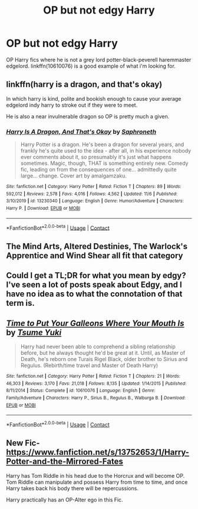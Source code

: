 #+TITLE: OP but not edgy Harry

* OP but not edgy Harry
:PROPERTIES:
:Author: solidmentalgrace
:Score: 7
:DateUnix: 1606249891.0
:DateShort: 2020-Nov-25
:FlairText: Request
:END:
OP Harry fics where he is not a grey lord potter-black-peverell haremmaster edgelord. linkffn(10610076) is a good example of what i'm looking for.


** linkffn(harry is a dragon, and that's okay)

In which harry is kind, polite and bookish enough to cause your average edgelord indy harry to stroke out if they were to meet.

He is also a near invulnerable dragon so OP is pretty much a given.
:PROPERTIES:
:Author: wizzard-of-time
:Score: 3
:DateUnix: 1606299372.0
:DateShort: 2020-Nov-25
:END:

*** [[https://www.fanfiction.net/s/13230340/1/][*/Harry Is A Dragon, And That's Okay/*]] by [[https://www.fanfiction.net/u/2996114/Saphroneth][/Saphroneth/]]

#+begin_quote
  Harry Potter is a dragon. He's been a dragon for several years, and frankly he's quite used to the idea - after all, in his experience nobody ever comments about it, so presumably it's just what happens sometimes. Magic, though, THAT is something entirely new. Comedy fic, leading on from the consequences of one... admittedly quite large... change. Cover art by amalgamzaku.
#+end_quote

^{/Site/:} ^{fanfiction.net} ^{*|*} ^{/Category/:} ^{Harry} ^{Potter} ^{*|*} ^{/Rated/:} ^{Fiction} ^{T} ^{*|*} ^{/Chapters/:} ^{89} ^{*|*} ^{/Words/:} ^{592,012} ^{*|*} ^{/Reviews/:} ^{2,578} ^{*|*} ^{/Favs/:} ^{4,016} ^{*|*} ^{/Follows/:} ^{4,562} ^{*|*} ^{/Updated/:} ^{11/6} ^{*|*} ^{/Published/:} ^{3/10/2019} ^{*|*} ^{/id/:} ^{13230340} ^{*|*} ^{/Language/:} ^{English} ^{*|*} ^{/Genre/:} ^{Humor/Adventure} ^{*|*} ^{/Characters/:} ^{Harry} ^{P.} ^{*|*} ^{/Download/:} ^{[[http://www.ff2ebook.com/old/ffn-bot/index.php?id=13230340&source=ff&filetype=epub][EPUB]]} ^{or} ^{[[http://www.ff2ebook.com/old/ffn-bot/index.php?id=13230340&source=ff&filetype=mobi][MOBI]]}

--------------

*FanfictionBot*^{2.0.0-beta} | [[https://github.com/FanfictionBot/reddit-ffn-bot/wiki/Usage][Usage]] | [[https://www.reddit.com/message/compose?to=tusing][Contact]]
:PROPERTIES:
:Author: FanfictionBot
:Score: 1
:DateUnix: 1606299395.0
:DateShort: 2020-Nov-25
:END:


** The Mind Arts, Altered Destinies, The Warlock's Apprentice and Wind Shear all fit that category
:PROPERTIES:
:Author: TheThirdIncursion
:Score: 2
:DateUnix: 1606251757.0
:DateShort: 2020-Nov-25
:END:


** Could I get a TL;DR for what you mean by edgy? I've seen a lot of posts speak about Edgy, and I have no idea as to what the connotation of that term is.
:PROPERTIES:
:Author: Snoo-31074
:Score: 2
:DateUnix: 1606291321.0
:DateShort: 2020-Nov-25
:END:


** [[https://www.fanfiction.net/s/10610076/1/][*/Time to Put Your Galleons Where Your Mouth Is/*]] by [[https://www.fanfiction.net/u/2221413/Tsume-Yuki][/Tsume Yuki/]]

#+begin_quote
  Harry had never been able to comprehend a sibling relationship before, but he always thought he'd be great at it. Until, as Master of Death, he's reborn one Turais Rigel Black, older brother to Sirius and Regulus. (Rebirth/time travel and Master of Death Harry)
#+end_quote

^{/Site/:} ^{fanfiction.net} ^{*|*} ^{/Category/:} ^{Harry} ^{Potter} ^{*|*} ^{/Rated/:} ^{Fiction} ^{T} ^{*|*} ^{/Chapters/:} ^{21} ^{*|*} ^{/Words/:} ^{46,303} ^{*|*} ^{/Reviews/:} ^{3,170} ^{*|*} ^{/Favs/:} ^{21,018} ^{*|*} ^{/Follows/:} ^{8,135} ^{*|*} ^{/Updated/:} ^{1/14/2015} ^{*|*} ^{/Published/:} ^{8/11/2014} ^{*|*} ^{/Status/:} ^{Complete} ^{*|*} ^{/id/:} ^{10610076} ^{*|*} ^{/Language/:} ^{English} ^{*|*} ^{/Genre/:} ^{Family/Adventure} ^{*|*} ^{/Characters/:} ^{Harry} ^{P.,} ^{Sirius} ^{B.,} ^{Regulus} ^{B.,} ^{Walburga} ^{B.} ^{*|*} ^{/Download/:} ^{[[http://www.ff2ebook.com/old/ffn-bot/index.php?id=10610076&source=ff&filetype=epub][EPUB]]} ^{or} ^{[[http://www.ff2ebook.com/old/ffn-bot/index.php?id=10610076&source=ff&filetype=mobi][MOBI]]}

--------------

*FanfictionBot*^{2.0.0-beta} | [[https://github.com/FanfictionBot/reddit-ffn-bot/wiki/Usage][Usage]] | [[https://www.reddit.com/message/compose?to=tusing][Contact]]
:PROPERTIES:
:Author: FanfictionBot
:Score: 1
:DateUnix: 1606249908.0
:DateShort: 2020-Nov-25
:END:


** New Fic- [[https://www.fanfiction.net/s/13752653/1/Harry-Potter-and-the-Mirrored-Fates]]

Harry has Tom Riddle in his head due to the Horcrux and will become OP. Tom Riddle can manipulate and possess Harry from time to time, and once Harry takes back his body there will be repercussions.

Harry practically has an OP-Alter ego in this Fic.
:PROPERTIES:
:Author: N1GHTW01F
:Score: 1
:DateUnix: 1606274374.0
:DateShort: 2020-Nov-25
:END:
